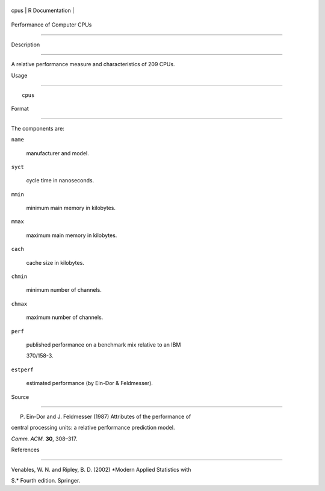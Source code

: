 +--------+-------------------+
| cpus   | R Documentation   |
+--------+-------------------+

Performance of Computer CPUs
----------------------------

Description
~~~~~~~~~~~

A relative performance measure and characteristics of 209 CPUs.

Usage
~~~~~

::

    cpus

Format
~~~~~~

The components are:

``name``
    manufacturer and model.

``syct``
    cycle time in nanoseconds.

``mmin``
    minimum main memory in kilobytes.

``mmax``
    maximum main memory in kilobytes.

``cach``
    cache size in kilobytes.

``chmin``
    minimum number of channels.

``chmax``
    maximum number of channels.

``perf``
    published performance on a benchmark mix relative to an IBM
    370/158-3.

``estperf``
    estimated performance (by Ein-Dor & Feldmesser).

Source
~~~~~~

P. Ein-Dor and J. Feldmesser (1987) Attributes of the performance of
central processing units: a relative performance prediction model.
*Comm. ACM.* **30**, 308–317.

References
~~~~~~~~~~

Venables, W. N. and Ripley, B. D. (2002) *Modern Applied Statistics with
S.* Fourth edition. Springer.
